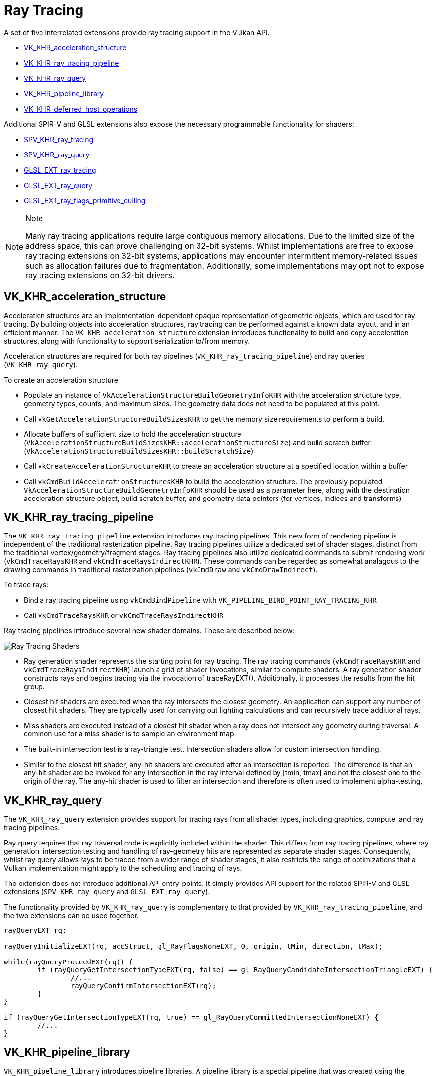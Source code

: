 // Copyright 2019-2021 The Khronos Group, Inc.
// SPDX-License-Identifier: CC-BY-4.0

= Ray Tracing

A set of five interrelated extensions provide ray tracing support in the Vulkan API.

  * link:https://www.khronos.org/registry/vulkan/specs/1.2-extensions/man/html/VK_KHR_acceleration_structure.html[VK_KHR_acceleration_structure]
  * link:https://www.khronos.org/registry/vulkan/specs/1.2-extensions/man/html/VK_KHR_ray_tracing_pipeline.html[VK_KHR_ray_tracing_pipeline]
  * link:https://www.khronos.org/registry/vulkan/specs/1.2-extensions/man/html/VK_KHR_ray_query.html[VK_KHR_ray_query]
  * link:https://www.khronos.org/registry/vulkan/specs/1.2-extensions/man/html/VK_KHR_pipeline_library.html[VK_KHR_pipeline_library]
  * link:https://www.khronos.org/registry/vulkan/specs/1.2-extensions/man/html/VK_KHR_deferred_host_operations.html[VK_KHR_deferred_host_operations]

Additional SPIR-V and GLSL extensions also expose the necessary programmable functionality for shaders:

  * link:http://htmlpreview.github.io/?https://github.com/KhronosGroup/SPIRV-Registry/blob/master/extensions/KHR/SPV_KHR_ray_tracing.html[SPV_KHR_ray_tracing]
  * link:http://htmlpreview.github.io/?https://github.com/KhronosGroup/SPIRV-Registry/blob/master/extensions/KHR/SPV_KHR_ray_query.html[SPV_KHR_ray_query]
  * link:https://github.com/KhronosGroup/GLSL/blob/master/extensions/ext/GLSL_EXT_ray_tracing.txt[GLSL_EXT_ray_tracing]
  * link:https://github.com/KhronosGroup/GLSL/blob/master/extensions/ext/GLSL_EXT_ray_query.txt[GLSL_EXT_ray_query]
  * link:https://github.com/KhronosGroup/GLSL/blob/master/extensions/ext/GLSL_EXT_ray_flags_primitive_culling.txt[GLSL_EXT_ray_flags_primitive_culling]

[NOTE]
.Note
====
Many ray tracing applications require large contiguous memory
allocations. Due to the limited size of the address space, this can prove
challenging on 32-bit systems. Whilst implementations are free to expose ray
tracing extensions on 32-bit systems, applications may encounter intermittent
memory-related issues such as allocation failures due to fragmentation.
Additionally, some implementations may opt not to expose ray tracing
extensions on 32-bit drivers.
====

== VK_KHR_acceleration_structure

Acceleration structures are an implementation-dependent opaque representation
of geometric objects, which are used for ray tracing.
By building objects into acceleration structures, ray tracing can be performed
against a known data layout, and in an efficient manner.
The `VK_KHR_acceleration_structure` extension introduces functionality to build
and copy acceleration structures, along with functionality to support
serialization to/from memory.

Acceleration structures are required for both ray pipelines
(`VK_KHR_ray_tracing_pipeline`) and ray queries (`VK_KHR_ray_query`).

To create an acceleration structure:

  * Populate an instance of `VkAccelerationStructureBuildGeometryInfoKHR` with
    the acceleration structure type, geometry types, counts, and maximum sizes.
    The geometry data does not need to be populated at this point.
  * Call `vkGetAccelerationStructureBuildSizesKHR` to get the memory size
    requirements to perform a build.
  * Allocate buffers of sufficient size to hold the acceleration structure
    (`VkAccelerationStructureBuildSizesKHR::accelerationStructureSize`) and build
    scratch buffer (`VkAccelerationStructureBuildSizesKHR::buildScratchSize`)
  * Call `vkCreateAccelerationStructureKHR` to create an acceleration structure
    at a specified location within a buffer
  * Call `vkCmdBuildAccelerationStructuresKHR` to build the acceleration structure.
    The previously populated `VkAccelerationStructureBuildGeometryInfoKHR` should
    be used as a parameter here, along with the destination acceleration structure
    object, build scratch buffer, and geometry data pointers (for vertices,
    indices and transforms)

== VK_KHR_ray_tracing_pipeline

The `VK_KHR_ray_tracing_pipeline` extension introduces ray tracing pipelines.
This new form of rendering pipeline is independent of the traditional
rasterization pipeline. Ray tracing pipelines utilize a dedicated set of shader
stages, distinct from the traditional vertex/geometry/fragment stages. Ray tracing
pipelines also utilize dedicated commands to submit rendering work
(`vkCmdTraceRaysKHR` and `vkCmdTraceRaysIndirectKHR`). These commands can be
regarded as somewhat analagous to the drawing commands in traditional
rasterization pipelines (`vkCmdDraw` and `vkCmdDrawIndirect`).

To trace rays:

  * Bind a ray tracing pipeline using `vkCmdBindPipeline` with
    `VK_PIPELINE_BIND_POINT_RAY_TRACING_KHR`
  * Call `vkCmdTraceRaysKHR` or `vkCmdTraceRaysIndirectKHR`

Ray tracing pipelines introduce several new shader domains. These are described
below:

image::https://www.khronos.org/assets/uploads/blogs/2020-The-ray-tracing-mechanism-achieved-through-the-five-shader-stages-2.jpg["Ray Tracing Shaders"]

  * Ray generation shader represents the starting point for ray tracing. The ray tracing commands
    (`vkCmdTraceRaysKHR` and `vkCmdTraceRaysIndirectKHR`) launch a grid of shader invocations,
    similar to compute shaders. A ray generation shader constructs rays and begins tracing via
    the invocation of traceRayEXT(). Additionally, it processes the results from the hit group.

  * Closest hit shaders are executed when the ray intersects the closest geometry. An application
    can support any number of closest hit shaders. They are typically used for carrying out
    lighting calculations and can recursively trace additional rays.

  * Miss shaders are executed instead of a closest hit shader when a ray does not intersect any
    geometry during traversal. A common use for a miss shader is to sample an environment map.

  * The built-in intersection test is a ray-triangle test. Intersection shaders allow for custom
    intersection handling.

  * Similar to the closest hit shader, any-hit shaders are executed after an intersection is
    reported. The difference is that an any-hit shader are be invoked for any intersection in
    the ray interval defined by [tmin, tmax] and not the closest one to the origin of the ray.
    The any-hit shader is used to filter an intersection and therefore is often used to
    implement alpha-testing.

== VK_KHR_ray_query

The `VK_KHR_ray_query` extension provides support for tracing rays from all
shader types, including graphics, compute, and ray tracing pipelines.

Ray query requires that ray traversal code is explicitly included within the
shader. This differs from ray tracing pipelines, where ray generation,
intersection testing and handling of ray-geometry hits are represented as
separate shader stages. Consequently, whilst ray query allows rays to be traced
from a wider range of shader stages, it also restricts the range of optimizations
that a Vulkan implementation might apply to the scheduling and tracing of rays.

The extension does not introduce additional API entry-points. It simply provides
API support for the related SPIR-V and GLSL extensions (`SPV_KHR_ray_query` and
`GLSL_EXT_ray_query`).

The functionality provided by `VK_KHR_ray_query` is complementary to that
provided by `VK_KHR_ray_tracing_pipeline`, and the two extensions can be used
together.

[source,glsl]
----
rayQueryEXT rq;

rayQueryInitializeEXT(rq, accStruct, gl_RayFlagsNoneEXT, 0, origin, tMin, direction, tMax);

while(rayQueryProceedEXT(rq)) {
        if (rayQueryGetIntersectionTypeEXT(rq, false) == gl_RayQueryCandidateIntersectionTriangleEXT) {
                //...
                rayQueryConfirmIntersectionEXT(rq);
        }
}

if (rayQueryGetIntersectionTypeEXT(rq, true) == gl_RayQueryCommittedIntersectionNoneEXT) {
        //...
}
----

== VK_KHR_pipeline_library

`VK_KHR_pipeline_library` introduces pipeline libraries. A pipeline library is
a special pipeline that was created using the `VK_PIPELINE_CREATE_LIBRARY_BIT_KHR`
and cannot be bound and used directly. Instead, these are pipelines that
represent a collection of shaders, shader groups and related state which can be
linked into other pipelines.

`VK_KHR_pipeline_library` does not introduce any new API functions directly, or
define how to create a pipeline library. Instead, this functionality is left to
other extensions which make use of the functionality provided by
`VK_KHR_pipeline_library`.
Currently, the only example of this is `VK_KHR_ray_tracing_pipeline`.
`VK_KHR_pipeline_library` was defined as a separate extension to allow for the
possibility of using the same functionality in other extensions in the future
without introducing a dependency on the ray tracing extensions.

To create a ray tracing pipeline library:

  * Set `VK_PIPELINE_CREATE_LIBRARY_BIT_KHR` in `VkRayTracingPipelineCreateInfoKHR::flags`
    when calling `vkCreateRayTracingPipelinesKHR`

To link ray tracing pipeline libraries into a full pipeline:

  * Set `VkRayTracingPipelineCreateInfoKHR::pLibraryInfo` to point to an instance
    of `VkPipelineLibraryCreateInfoKHR`
  * Populate `VkPipelineLibraryCreateInfoKHR::pLibraries` with the pipeline
    libraries to be used as inputs to linking, and set `VkPipelineLibraryCreateInfoKHR::libraryCount`
    to the appropriate value

== VK_KHR_deferred_host_operations

`VK_KHR_deferred_host_operations` introduces a mechanism for distributing expensive
CPU tasks across multiple threads. Rather than introduce a thread pool into Vulkan
drivers, `VK_KHR_deferred_host_operations` is designed to allow an application to
create and manage the threads.

As with `VK_KHR_pipeline_library`, `VK_KHR_deferred_host_operations` was defined
as a separate extension to allow for the possibility of using the same functionality
in other extensions in the future without introducing a dependency on the ray
tracing extensions.

Only operations that are specifically noted as supporting deferral may be deferred.
Currently the only operations which support deferral are `vkCreateRayTracingPipelinesKHR`,
`vkBuildAccelerationStructuresKHR`, `vkCopyAccelerationStructureKHR`,
`vkCopyMemoryToAccelerationStructureKHR`, and `vkCopyAccelerationStructureToMemoryKHR`

To request that an operation is deferred:

  * Create a `VkDeferredOperationKHR` object by calling `vkCreateDeferredOperationKHR`
  * Call the operation that you wish to be deferred, passing the `VkDeferredOperationKHR`
    as a parameter.
  * Check the `VkResult` returned by the above operation:
  ** `VK_OPERATION_DEFERRED_KHR` indicates that the operation was successfully
     deferred
  ** `VK_OPERATION_NOT_DEFERRED_KHR` indicates that the operation successfully
     completed immediately
  ** Any error value indicates that an error occurred

To join a thread to a deferred operation, and contribute CPU time to progressing
the operation:

  * Call `vkDeferredOperationJoinKHR` from each thread that you wish to participate
    in the operation
  * Check the `VkResult` returned by `vkDeferredOperationJoinKHR`:
  ** `VK_SUCCESS` indicates that the operation is complete
  ** `VK_THREAD_DONE_KHR` indicates that there is no more work to assign to the
     calling thread, but that other threads may still have some additional work to
     complete. The current thread should not attempt to re-join by calling
     `vkDeferredOperationJoinKHR` again
  ** `VK_THREAD_IDLE_KHR` indicates that there is *temporarily* no work to assign
     to the calling thread, but that additional work may become available in the
     future. The current thread may perform some other useful work on the calling
     thread, and re-joining by calling `vkDeferredOperationJoinKHR` again later
     may prove beneficial

After an operation has completed (i.e. `vkDeferredOperationJoinKHR` has returned
`VK_SUCCESS`), call `vkGetDeferredOperationResultKHR` to get the result of the
operation.
